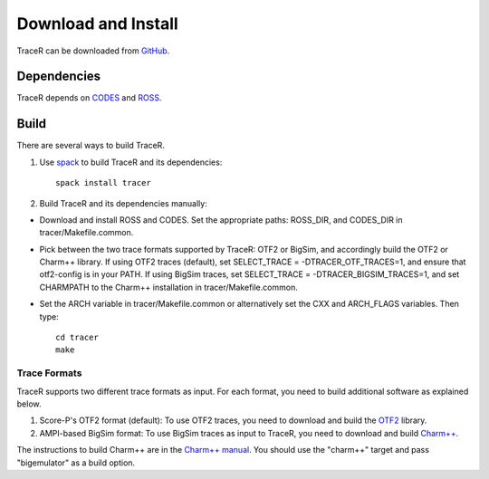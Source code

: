 Download and Install
====================

TraceR can be downloaded from `GitHub <https://github.com/LLNL/TraceR>`_.

Dependencies
------------

TraceR depends on `CODES <https://github.com/codes-org/codes>`_ and `ROSS <https://github.com/ROSS-org/ROSS>`_.

Build
-----

There are several ways to build TraceR.

1. Use `spack <https://github.com/spack/spack>`_ to build TraceR and its dependencies::

    spack install tracer

2. Build TraceR and its dependencies manually:

* Download and install ROSS and CODES. Set the appropriate paths: ROSS_DIR, and
  CODES_DIR in tracer/Makefile.common.
* Pick between the two trace formats supported by TraceR: OTF2 or BigSim, and
  accordingly build the OTF2 or Charm++ library. If using OTF2 traces
  (default), set SELECT_TRACE = -DTRACER_OTF_TRACES=1, and ensure that
  otf2-config is in your PATH. If using BigSim traces, set SELECT_TRACE =
  -DTRACER_BIGSIM_TRACES=1, and set CHARMPATH to the Charm++ installation in
  tracer/Makefile.common.
* Set the ARCH variable in tracer/Makefile.common or alternatively set the CXX
  and ARCH_FLAGS variables. Then type::

    cd tracer
    make

Trace Formats
^^^^^^^^^^^^^

TraceR supports two different trace formats as input. For each format, you need to build additional software as explained below.

1. Score-P's OTF2 format (default): To use OTF2 traces, you need to download and build the `OTF2 <http://www.vi-hps.org/projects/score-p>`_ library.
2. AMPI-based BigSim format: To use BigSim traces as input to TraceR, you need to download and build `Charm++ <https://github.com/UIUC-PPL/charm>`_.

The instructions to build Charm++ are in the `Charm++ manual
<https://charm.readthedocs.io/en/latest/charm++/manual.html#installing-charm>`_. You should use
the "charm++" target and pass "bigemulator" as a build option.
